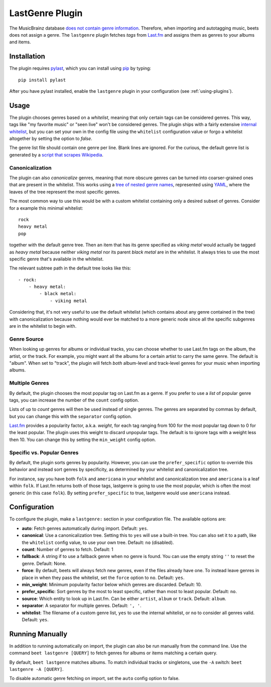 LastGenre Plugin
================

The MusicBrainz database `does not contain genre information`_. Therefore, when
importing and autotagging music, beets does not assign a genre.  The
``lastgenre`` plugin fetches *tags* from `Last.fm`_ and assigns them as genres
to your albums and items.

.. _does not contain genre information:
    http://musicbrainz.org/doc/General_FAQ#Why_does_MusicBrainz_not_support_genre_information.3F
.. _Last.fm: http://last.fm/

Installation
------------

The plugin requires `pylast`_, which you can install using `pip`_ by typing::

    pip install pylast

After you have pylast installed, enable the ``lastgenre`` plugin in your
configuration (see :ref:`using-plugins`).

Usage
-----

The plugin chooses genres based on a *whitelist*, meaning that only certain
tags can be considered genres. This way, tags like "my favorite music" or "seen
live" won't be considered genres. The plugin ships with a fairly extensive
`internal whitelist`_, but you can set your own in the config file using the
``whitelist`` configuration value or forgo a whitelist altogether by setting
the option to `false`.

The genre list file should contain one genre per line. Blank lines are ignored.
For the curious, the default genre list is generated by a `script that scrapes
Wikipedia`_.

.. _pip: http://www.pip-installer.org/
.. _pylast: https://github.com/pylast/pylast
.. _script that scrapes Wikipedia: https://gist.github.com/1241307
.. _internal whitelist: https://raw.githubusercontent.com/beetbox/beets/master/beetsplug/lastgenre/genres.txt

Canonicalization
^^^^^^^^^^^^^^^^

The plugin can also *canonicalize* genres, meaning that more obscure genres can
be turned into coarser-grained ones that are present in the whitelist. This
works using a `tree of nested genre names`_, represented using `YAML`_, where the
leaves of the tree represent the most specific genres.

The most common way to use this would be with a custom whitelist containing only
a desired subset of genres. Consider for a example this minimal whitelist::

    rock
    heavy metal
    pop

together with the default genre tree. Then an item that has its genre specified
as *viking metal* would actually be tagged as *heavy metal* because neither
*viking metal* nor its parent *black metal* are in the whitelist. It always
tries to use the most specific genre that's available in the whitelist.

The relevant subtree path in the default tree looks like this::

    - rock:
        - heavy metal:
            - black metal:
                - viking metal

Considering that, it's not very useful to use the default whitelist (which
contains about any genre contained in the tree) with canonicalization because
nothing would ever be matched to a more generic node since all the specific
subgenres are in the whitelist to begin with.


.. _YAML: http://www.yaml.org/
.. _tree of nested genre names: https://raw.githubusercontent.com/beetbox/beets/master/beetsplug/lastgenre/genres-tree.yaml


Genre Source
^^^^^^^^^^^^

When looking up genres for albums or individual tracks, you can choose whether
to use Last.fm tags on the album, the artist, or the track. For example, you
might want all the albums for a certain artist to carry the same genre.
The default is "album". When set to "track", the plugin will fetch *both*
album-level and track-level genres for your music when importing albums.


Multiple Genres
^^^^^^^^^^^^^^^

By default, the plugin chooses the most popular tag on Last.fm as a genre. If
you prefer to use a *list* of popular genre tags, you can increase the number
of the ``count`` config option.

Lists of up to *count* genres will then be used instead of single genres. The
genres are separated by commas by default, but you can change this with the
``separator`` config option.

`Last.fm`_ provides a popularity factor, a.k.a. *weight*, for each tag ranging
from 100 for the most popular tag down to 0 for the least popular.
The plugin uses this weight to discard unpopular tags.  The default is to
ignore tags with a weight less then 10. You can change this by setting
the ``min_weight`` config option.

Specific vs. Popular Genres
^^^^^^^^^^^^^^^^^^^^^^^^^^^

By default, the plugin sorts genres by popularity. However, you can use the
``prefer_specific`` option to override this behavior and instead sort genres
by specificity, as determined by your whitelist and canonicalization tree.

For instance, say you have both ``folk`` and ``americana`` in your whitelist
and canonicalization tree and ``americana`` is a leaf within ``folk``. If
Last.fm returns both of those tags, lastgenre is going to use the most
popular, which is often the most generic (in this case ``folk``). By setting
``prefer_specific`` to true, lastgenre would use ``americana`` instead.

Configuration
-------------

To configure the plugin, make a ``lastgenre:`` section in your
configuration file. The available options are:

- **auto**: Fetch genres automatically during import.
  Default: ``yes``.
- **canonical**: Use a canonicalization tree. Setting this to ``yes`` will use
  a built-in tree. You can also set it to a path, like the ``whitelist``
  config value, to use your own tree.
  Default: ``no`` (disabled).
- **count**: Number of genres to fetch.
  Default: 1
- **fallback**: A string if to use a fallback genre when no genre is found.
  You can use the empty string ``''`` to reset the genre.
  Default: None.
- **force**: By default, beets will always fetch new genres, even if the files
  already have one. To instead leave genres in place in when they pass the
  whitelist, set the ``force`` option to ``no``.
  Default: ``yes``.
- **min_weight**: Minimum popularity factor below which genres are discarded.
  Default: 10.
- **prefer_specific**: Sort genres by the most to least specific, rather than
  most to least popular. Default: ``no``.
- **source**: Which entity to look up in Last.fm. Can be
  either ``artist``, ``album`` or ``track``.
  Default: ``album``.
- **separator**: A separator for multiple genres.
  Default: ``', '``.
- **whitelist**: The filename of a custom genre list, ``yes`` to use
  the internal whitelist, or ``no`` to consider all genres valid.
  Default: ``yes``.

Running Manually
----------------

In addition to running automatically on import, the plugin can also be run manually
from the command line. Use the command ``beet lastgenre [QUERY]`` to fetch
genres for albums or items matching a certain query.

By default, ``beet lastgenre`` matches albums. To match
individual tracks or singletons, use the ``-A`` switch:
``beet lastgenre -A [QUERY]``.

To disable automatic genre fetching on import, set the ``auto`` config option
to false.
